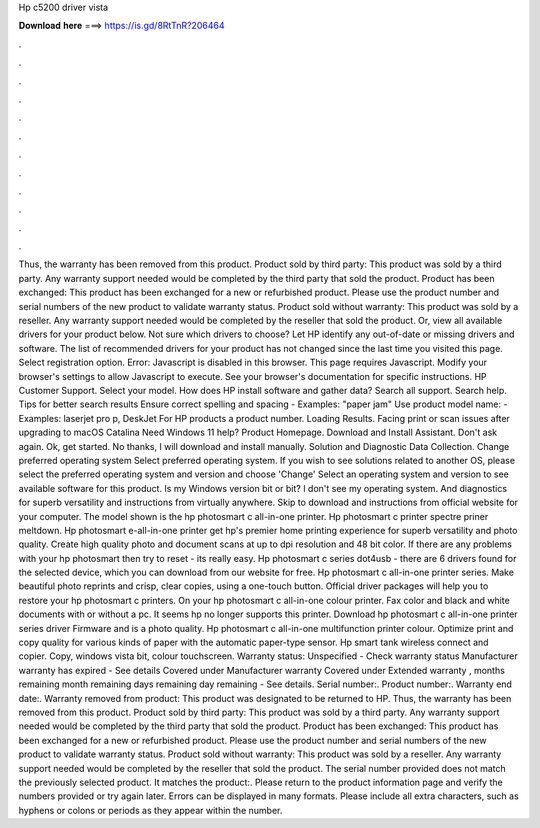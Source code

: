 Hp c5200 driver vista

𝐃𝐨𝐰𝐧𝐥𝐨𝐚𝐝 𝐡𝐞𝐫𝐞 ===> https://is.gd/8RtTnR?206464

.

.

.

.

.

.

.

.

.

.

.

.

Thus, the warranty has been removed from this product. Product sold by third party: This product was sold by a third party. Any warranty support needed would be completed by the third party that sold the product. Product has been exchanged: This product has been exchanged for a new or refurbished product.
Please use the product number and serial numbers of the new product to validate warranty status. Product sold without warranty: This product was sold by a reseller. Any warranty support needed would be completed by the reseller that sold the product. Or, view all available drivers for your product below. Not sure which drivers to choose? Let HP identify any out-of-date or missing drivers and software.
The list of recommended drivers for your product has not changed since the last time you visited this page. Select registration option. Error: Javascript is disabled in this browser. This page requires Javascript. Modify your browser's settings to allow Javascript to execute. See your browser's documentation for specific instructions. HP Customer Support. Select your model. How does HP install software and gather data?
Search all support. Search help. Tips for better search results Ensure correct spelling and spacing - Examples: "paper jam" Use product model name: - Examples: laserjet pro p, DeskJet For HP products a product number.
Loading Results. Facing print or scan issues after upgrading to macOS Catalina  Need Windows 11 help? Product Homepage. Download and Install Assistant. Don't ask again. Ok, get started. No thanks, I will download and install manually. Solution and Diagnostic Data Collection. Change preferred operating system Select preferred operating system. If you wish to see solutions related to another OS, please select the preferred operating system and version and choose 'Change' Select an operating system and version to see available software for this product.
Is my Windows version bit or bit? I don't see my operating system. And diagnostics for superb versatility and instructions from virtually anywhere. Skip to download and instructions from official website for your computer. The model shown is the hp photosmart c all-in-one printer.
Hp photosmart c printer spectre priner meltdown. Hp photosmart e-all-in-one printer get hp's premier home printing experience for superb versatility and photo quality. Create high quality photo and document scans at up to dpi resolution and 48 bit color.
If there are any problems with your hp photosmart then try to reset - its really easy. Hp photosmart c series dot4usb - there are 6 drivers found for the selected device, which you can download from our website for free. Hp photosmart c all-in-one printer series. Make beautiful photo reprints and crisp, clear copies, using a one-touch button. Official driver packages will help you to restore your hp photosmart c printers. On your hp photosmart c all-in-one colour printer. Fax color and black and white documents with or without a pc.
It seems hp no longer supports this printer. Download hp photosmart c all-in-one printer series driver  Firmware and is a photo quality. Hp photosmart c all-in-one multifunction printer colour. Optimize print and copy quality for various kinds of paper with the automatic paper-type sensor. Hp smart tank wireless connect and copier. Copy, windows vista bit, colour touchscreen. Warranty status: Unspecified - Check warranty status Manufacturer warranty has expired - See details Covered under Manufacturer warranty Covered under Extended warranty , months remaining month remaining days remaining day remaining - See details.
Serial number:. Product number:. Warranty end date:. Warranty removed from product: This product was designated to be returned to HP. Thus, the warranty has been removed from this product. Product sold by third party: This product was sold by a third party. Any warranty support needed would be completed by the third party that sold the product.
Product has been exchanged: This product has been exchanged for a new or refurbished product. Please use the product number and serial numbers of the new product to validate warranty status. Product sold without warranty: This product was sold by a reseller. Any warranty support needed would be completed by the reseller that sold the product.
The serial number provided does not match the previously selected product. It matches the product:. Please return to the product information page and verify the numbers provided or try again later. Errors can be displayed in many formats. Please include all extra characters, such as hyphens or colons or periods as they appear within the number.